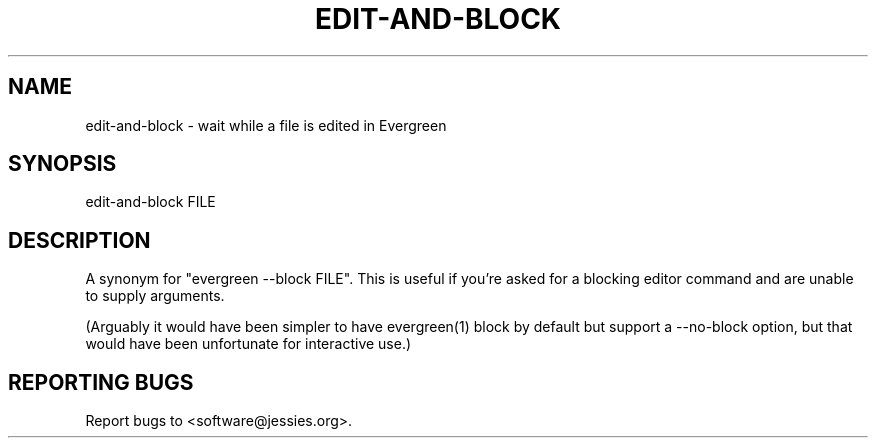 .TH EDIT-AND-BLOCK "1" "" "" "User Commands"
.SH NAME
edit-and-block \- wait while a file is edited in Evergreen
.SH SYNOPSIS
edit-and-block FILE
.SH DESCRIPTION
A synonym for "evergreen \-\-block FILE".
This is useful if you're asked for a blocking editor command and are unable to supply arguments.

(Arguably it would have been simpler to have evergreen(1) block by default but support a \-\-no\-block option, but that would have been unfortunate for interactive use.)
.SH "REPORTING BUGS"
Report bugs to <software@jessies.org>.
